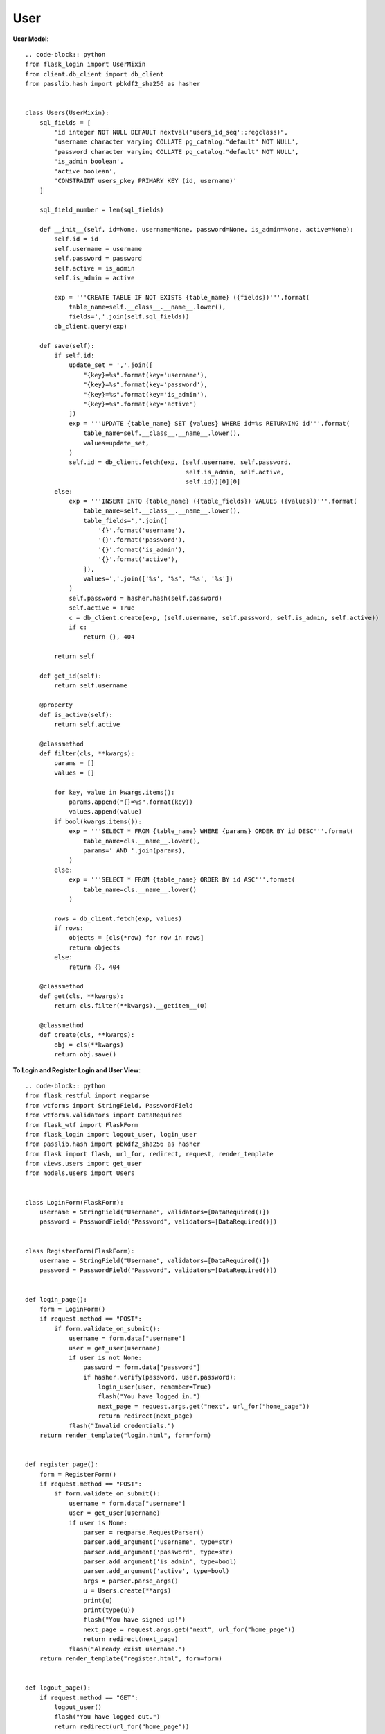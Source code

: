 User
----

**User Model**::

    .. code-block:: python
    from flask_login import UserMixin
    from client.db_client import db_client
    from passlib.hash import pbkdf2_sha256 as hasher


    class Users(UserMixin):
        sql_fields = [
            "id integer NOT NULL DEFAULT nextval('users_id_seq'::regclass)",
            'username character varying COLLATE pg_catalog."default" NOT NULL',
            'password character varying COLLATE pg_catalog."default" NOT NULL',
            'is_admin boolean',
            'active boolean',
            'CONSTRAINT users_pkey PRIMARY KEY (id, username)'
        ]

        sql_field_number = len(sql_fields)

        def __init__(self, id=None, username=None, password=None, is_admin=None, active=None):
            self.id = id
            self.username = username
            self.password = password
            self.active = is_admin
            self.is_admin = active

            exp = '''CREATE TABLE IF NOT EXISTS {table_name} ({fields})'''.format(
                table_name=self.__class__.__name__.lower(),
                fields=','.join(self.sql_fields))
            db_client.query(exp)

        def save(self):
            if self.id:
                update_set = ','.join([
                    "{key}=%s".format(key='username'),
                    "{key}=%s".format(key='password'),
                    "{key}=%s".format(key='is_admin'),
                    "{key}=%s".format(key='active')
                ])
                exp = '''UPDATE {table_name} SET {values} WHERE id=%s RETURNING id'''.format(
                    table_name=self.__class__.__name__.lower(),
                    values=update_set,
                )
                self.id = db_client.fetch(exp, (self.username, self.password,
                                                self.is_admin, self.active,
                                                self.id))[0][0]
            else:
                exp = '''INSERT INTO {table_name} ({table_fields}) VALUES ({values})'''.format(
                    table_name=self.__class__.__name__.lower(),
                    table_fields=','.join([
                        '{}'.format('username'),
                        '{}'.format('password'),
                        '{}'.format('is_admin'),
                        '{}'.format('active'),
                    ]),
                    values=','.join(['%s', '%s', '%s', '%s'])
                )
                self.password = hasher.hash(self.password)
                self.active = True
                c = db_client.create(exp, (self.username, self.password, self.is_admin, self.active))
                if c:
                    return {}, 404

            return self

        def get_id(self):
            return self.username

        @property
        def is_active(self):
            return self.active

        @classmethod
        def filter(cls, **kwargs):
            params = []
            values = []

            for key, value in kwargs.items():
                params.append("{}=%s".format(key))
                values.append(value)
            if bool(kwargs.items()):
                exp = '''SELECT * FROM {table_name} WHERE {params} ORDER BY id DESC'''.format(
                    table_name=cls.__name__.lower(),
                    params=' AND '.join(params),
                )
            else:
                exp = '''SELECT * FROM {table_name} ORDER BY id ASC'''.format(
                    table_name=cls.__name__.lower()
                )

            rows = db_client.fetch(exp, values)
            if rows:
                objects = [cls(*row) for row in rows]
                return objects
            else:
                return {}, 404

        @classmethod
        def get(cls, **kwargs):
            return cls.filter(**kwargs).__getitem__(0)

        @classmethod
        def create(cls, **kwargs):
            obj = cls(**kwargs)
            return obj.save()


**To Login and Register Login and User View**::

    .. code-block:: python
    from flask_restful import reqparse
    from wtforms import StringField, PasswordField
    from wtforms.validators import DataRequired
    from flask_wtf import FlaskForm
    from flask_login import logout_user, login_user
    from passlib.hash import pbkdf2_sha256 as hasher
    from flask import flash, url_for, redirect, request, render_template
    from views.users import get_user
    from models.users import Users


    class LoginForm(FlaskForm):
        username = StringField("Username", validators=[DataRequired()])
        password = PasswordField("Password", validators=[DataRequired()])


    class RegisterForm(FlaskForm):
        username = StringField("Username", validators=[DataRequired()])
        password = PasswordField("Password", validators=[DataRequired()])


    def login_page():
        form = LoginForm()
        if request.method == "POST":
            if form.validate_on_submit():
                username = form.data["username"]
                user = get_user(username)
                if user is not None:
                    password = form.data["password"]
                    if hasher.verify(password, user.password):
                        login_user(user, remember=True)
                        flash("You have logged in.")
                        next_page = request.args.get("next", url_for("home_page"))
                        return redirect(next_page)
                flash("Invalid credentials.")
        return render_template("login.html", form=form)


    def register_page():
        form = RegisterForm()
        if request.method == "POST":
            if form.validate_on_submit():
                username = form.data["username"]
                user = get_user(username)
                if user is None:
                    parser = reqparse.RequestParser()
                    parser.add_argument('username', type=str)
                    parser.add_argument('password', type=str)
                    parser.add_argument('is_admin', type=bool)
                    parser.add_argument('active', type=bool)
                    args = parser.parse_args()
                    u = Users.create(**args)
                    print(u)
                    print(type(u))
                    flash("You have signed up!")
                    next_page = request.args.get("next", url_for("home_page"))
                    return redirect(next_page)
                flash("Already exist username.")
        return render_template("register.html", form=form)


    def logout_page():
        if request.method == "GET":
            logout_user()
            flash("You have logged out.")
            return redirect(url_for("home_page"))


**Users View To Just Get User Property**::

    .. code-block:: python

    from models.users import Users

    def get_user(user_id):
        u = Users.get(username=user_id)
        if u:
            return u
        return None
